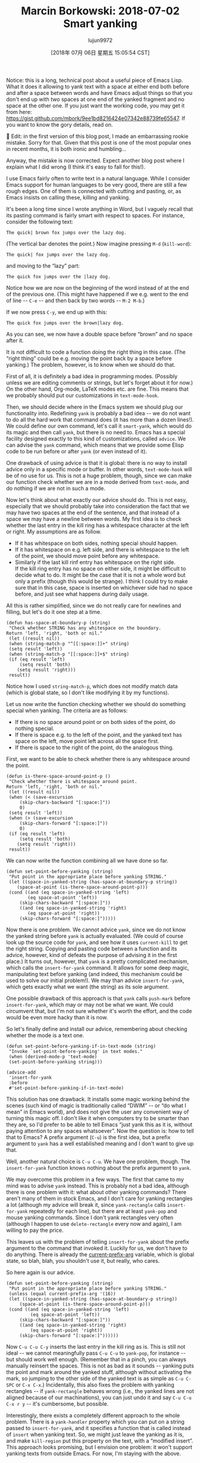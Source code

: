 #+TITLE: Marcin Borkowski: 2018-07-02 Smart yanking
#+URL: http://mbork.pl/2018-07-02_Smart_yanking
#+AUTHOR: lujun9972
#+TAGS: raw
#+DATE: [2018年 07月 06日 星期五 15:05:54 CST]
#+LANGUAGE:  zh-CN
#+OPTIONS:  H:6 num:nil toc:t \n:nil ::t |:t ^:nil -:nil f:t *:t <:nil
Notice: this is a long, technical post about a useful piece of Emacs Lisp. What it does it allowing to yank text with a space at either end both before and after a space between words and have Emacs adjust things so that you don't end up with two spaces at one end of the yanked fragment and no space at the other one. If you just want the working code, you may get it from here: [[https://gist.github.com/mbork/9ee1bd8216424e07342e88739fe65547]]. If you want to know the gory details, read on.


Edit: in the first version of this blog post, I made an embarrassing rookie mistake. Sorry for that. Given that this post is one of the most popular ones in recent months, it is both ironic and humbling...



Anyway, the mistake is now corrected. Expect another blog post where I explain what I did wrong (I think it's easy to fall for this!).

I use Emacs fairly often to write text in a natural language. While I consider Emacs support for human languages to be very good, there are still a few rough edges. One of them is connected with cutting and pasting, or, as Emacs insists on calling these, killing and yanking.

It's been a long time since I wrote anything in Word, but I vaguely recall that its pasting command is fairly smart with respect to spaces. For instance, consider the following text:\\

#+BEGIN_EXAMPLE
    The quick| brown fox jumps over the lazy dog.
#+END_EXAMPLE

(The vertical bar denotes the point.) Now imagine pressing =M-d= (=kill-word=):\\

#+BEGIN_EXAMPLE
    The quick| fox jumps over the lazy dog.
#+END_EXAMPLE

and moving to the “lazy” part:\\

#+BEGIN_EXAMPLE
    The quick fox jumps over the |lazy dog.
#+END_EXAMPLE

Notice how we are now on the beginning of the word instead of at the end of the previous one. (This might have happened if we e.g. went to the end of line -- =C-e= -- and then back by two words -- =M-2 M-b=.)

If we now press =C-y=, we end up with this:\\

#+BEGIN_EXAMPLE
    The quick fox jumps over the brown|lazy dog.
#+END_EXAMPLE

As you can see, we now have a double space before “brown” and no space after it.

It is not difficult to code a function doing the right thing in this case. (The “right thing” could be e.g. moving the point back by a space before yanking.) The problem, however, is to know when we should do that.

First of all, it is definitely a bad idea in programming modes. (Possibly unless we are editing comments or strings, but let's forget about it for now.) On the other hand, Org-mode, LaTeX modes etc. are fine. This means that we probably should put our customizations in =text-mode-hook=.

Then, we should decide where in the Emacs system we should plug our functionality into. Redefining =yank= is probably a bad idea -- we do not want to do all the hard work that command does (it has more than a dozen lines!). We could define our own command, let's call it =smart-yank=, which would do its magic and then call =yank=, but there is no need to. Emacs has a special facility designed exactly to this kind of customizations, called =advice=. We can advise the =yank= command, which means that we provide some Elisp code to be run before or after =yank= (or even instead of it).

One drawback of using advice is that it is global: there is no way to install advice only in a specific mode or buffer. In other words, =text-mode-hook= will be of no use for us. This is not a huge problem, though, since we can make our function check whether we are in a mode derived from =text-mode=, and do nothing if we are not in such a mode.

Now let's think about what exactly our advice should do. This is not easy, especially that we should probably take into consideration the fact that we may have two spaces at the end of the sentence, and that instead of a space we may have a newline between words. My first idea is to check whether the last entry in the kill ring has a whitespace character at the left or right. My assumptions are as follow.\\

- If it has whitespace on both sides, nothing special should happen.
- If it has whitespace on e.g. left side, and there is whitespace to the left of the point, we should move point before any whitespace.
- Similarly if the last kill rinf entry has whitespace on the right side.\\
  If the kill ring entry has no space on either side, it might be difficult to decide what to do. It might be the case that it is not a whole word but only a prefix (though this would be strange). I think I could try to make sure that in this case, space is inserted on whichever side had no space before, and just see what happens during daily usage.

All this is rather simplified, since we do not really care for newlines and filling, but let's do it one step at a time.

#+BEGIN_EXAMPLE
    (defun has-space-at-boundary-p (string)
     "Check whether STRING has any whitespace on the boundary.
    Return 'left, 'right, 'both or nil."
     (let ((result nil))
     (when (string-match-p "^[[:space:]]+" string)
     (setq result 'left))
     (when (string-match-p "[[:space:]]+$" string)
     (if (eq result 'left)
         (setq result 'both)
        (setq result 'right)))
     result))
#+END_EXAMPLE

Notice how I used =string-match-p=, which does not modify match data (which is global state, so I don't like modifying it by my functions).

Let us now write the function checking whether we should do something special when yanking. The criteria are as follows:\\

- If there is no space around point or on both sides of the point, do nothing special.
- If there is space e.g. to the left of the point, and the yanked text has space on the left, move point left across all the space first.
- If there is space to the right of the point, do the analogous thing.

First, we want to be able to check whether there is any whitespace around the point.\\

#+BEGIN_EXAMPLE
    (defun is-there-space-around-point-p ()
     "Check whether there is whitespace around point.
    Return 'left, 'right, 'both or nil."
     (let ((result nil))
     (when (< (save-excursion
         (skip-chars-backward "[:space:]"))
         0)
     (setq result 'left))
     (when (> (save-excursion
         (skip-chars-forward "[:space:]"))
         0)
     (if (eq result 'left)
         (setq result 'both)
        (setq result 'right)))
     result))
#+END_EXAMPLE

We can now write the function combining all we have done so far.

#+BEGIN_EXAMPLE
    (defun set-point-before-yanking (string)
     "Put point in the appropriate place before yanking STRING."
     (let ((space-in-yanked-string (has-space-at-boundary-p string))
        (space-at-point (is-there-space-around-point-p)))
     (cond ((and (eq space-in-yanked-string 'left)
            (eq space-at-point 'left))
         (skip-chars-backward "[:space:]"))
         ((and (eq space-in-yanked-string 'right)
            (eq space-at-point 'right))
         (skip-chars-forward "[:space:]")))))
#+END_EXAMPLE

Now there is one problem. We cannot advice =yank=, since we do not know the yanked string before =yank= is actually evaluated. (We could of course look up the source code for =yank=, and see how it uses =current-kill= to get the right string. Copying and pasting code between a function and its advice, however, kind of defeats the purpose of advising it in the first place.) It turns out, however, that =yank= is a pretty complicated mechanism, which calls the =insert-for-yank= command. It allows for some deep magic, manipulating text before yanking (and indeed, this mechanism could be used to solve our initial problem!). We may than advice =insert-for-yank=, which gets exactly what we want (the string) as its sole argument.

One possible drawback of this approach is that =yank= calls =push-mark= before =insert-for-yank=, which may or may not be what we want. We could circumvent that, but I'm not sure whether it's worth the effort, and the code would be even more hacky than it is now.

So let's finally define and install our advice, remembering about checking whether the mode is a text one.\\

#+BEGIN_EXAMPLE
    (defun set-point-before-yanking-if-in-text-mode (string)
     "Invoke `set-point-before-yanking' in text modes."
     (when (derived-mode-p 'text-mode)
     (set-point-before-yanking string)))

    (advice-add
     'insert-for-yank
     :before
     #'set-point-before-yanking-if-in-text-mode)
#+END_EXAMPLE

This solution has one drawback. It installs some magic working behind the scenes (such kind of magic is traditionally called “DWIM” -- or “do what I mean” in Emacs world), and does not give the user any convenient way of turning this magic off. I don't like it when computers try to be smarter than they are, so I'd prefer to be able to tell Emacs “just yank this as it is, without paying attention to any spaces whatsoever”. Now the question is: how to tell that to Emacs? A prefix argument (=C-u=) is the first idea, but a prefix argument to =yank= has a well established meaning and I don't want to give up that.

Well, another natural choice is =C-u C-u=. We have one problem, though. The =insert-for-yank= function knows nothing about the prefix argument to =yank=.

We may overcome this problem in a few ways. The first that came to my mind was to advise =yank= instead. This is probably not a bad idea, although there is one problem with it: what about other yanking commands? There aren't many of them in stock Emacs, and I don't care for yanking rectangles a lot (although my advice will break it, since =yank-rectangle= calls =insert-for-yank= repeatedly for each line), but there are at least =yank-pop= and mouse yanking commands. Since I don't yank rectangles very often (although I happen to use =delete-rectangle= every now and again), I am willing to pay the price.

This leaves us with the problem of telling =insert-for-yank= about the prefix argument to the command that invoked it. Luckily for us, we don't have to do anything. There is already the [[http://mbork.pl/2017-07-09_current-prefix-arg][current-prefix-arg]] variable, which is global state, so blah, blah, you shouldn't use it, but really, who cares.

So here again is our advice.\\

#+BEGIN_EXAMPLE
    (defun set-point-before-yanking (string)
     "Put point in the appropriate place before yanking STRING."
     (unless (equal current-prefix-arg '(16))
     (let ((space-in-yanked-string (has-space-at-boundary-p string))
         (space-at-point (is-there-space-around-point-p)))
     (cond ((and (eq space-in-yanked-string 'left)
             (eq space-at-point 'left))
         (skip-chars-backward "[:space:]"))
         ((and (eq space-in-yanked-string 'right)
             (eq space-at-point 'right))
         (skip-chars-forward "[:space:]"))))))
#+END_EXAMPLE

Now =C-u C-u C-y= inserts the last entry in the kill ring as is. This is still not ideal -- we cannot meaningfully pass =C-u C-u= to =yank-pop=, for instance -- but should work well enough. (Remember that in a pinch, you can always manually reinsert the spaces. This is not as bad as it sounds -- yanking puts the point and mark around the yanked stuff, although without activating the mark, so jumping to the other side of the yanked text is as simple as =C-u C-SPC= or =C-x C-x=.) Incidentally, this also fixes the problem with yanking rectangles -- if =yank-rectangle= behaves wrong (i.e., the yanked lines are not aligned because of our machinations), you can just undo it and say =C-u C-u C-x r y= -- it's cumbersome, but possible.

Interestingly, there exists a completely different approach to the whole problem. There is a =yank-handler= property which you can put on a string passed to =insert-for-yank=, and it specifies a function that is called instead of =insert= when yanking text. So, we might just leave the yanking as it is, and make =kill-region= put this property on the text, with a “modified insert”. This approach looks promising, but I envision one problem: it won't support yanking texts from outside Emacs. For now, I'm staying with the above.
